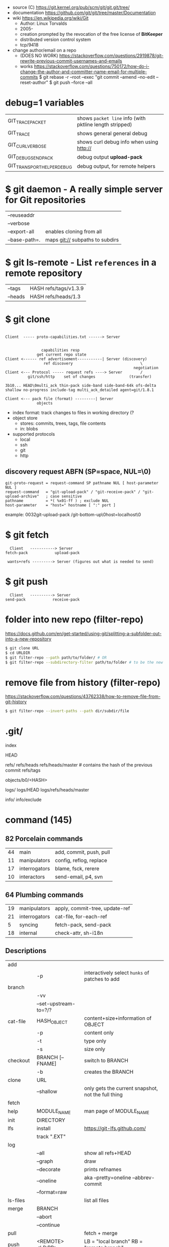 - source (C) https://git.kernel.org/pub/scm/git/git.git/tree/
- documentation https://github.com/git/git/tree/master/Documentation
- wiki https://en.wikipedia.org/wiki/Git
  - Author: Linux Torvalds
  - 2005-
  - creation prompted by the revocation of the free license of *BitKeeper*
  - distributed version control system
  - tcp/9418

- change author/email on a repo
  - (DOES NO WORK) https://stackoverflow.com/questions/2919878/git-rewrite-previous-commit-usernames-and-emails
  - works https://stackoverflow.com/questions/750172/how-do-i-change-the-author-and-committer-name-email-for-multiple-commits
    $ git rebase -r --root --exec "git commit --amend --no-edit --reset-author"
    $ git push --force --all

* debug=1 variables
|----------------------------+---------------------------------------------------------|
| GIT_TRACE_PACKET           | shows =packet line= info (with pktline length stripped) |
| GIT_TRACE                  | shows general general debug                             |
| GIT_CURL_VERBOSE           | shows curl debug info when using http://                |
| GIT_DEBUG_SEND_PACK        | debug output *upload-pack*                              |
| GIT_TRANSPORT_HELPER_DEBUG | debug output, for remote helpers                        |
|----------------------------+---------------------------------------------------------|
* $ git daemon - A really simple server for Git repositories
|---------------+---------------------------------|
| --reuseaddr   |                                 |
| --verbose     |                                 |
| --export-all  | enables cloning from all        |
| --base-path=. | maps git:// subpaths to subdirs |
|---------------+---------------------------------|
* $ git ls-remote - List ~references~ in a remote repository
|---------+-----------------------|
| --tags  | HASH refs/tags/v1.3.9 |
| --heads | HASH refs/heads/1.3   |
|---------+-----------------------|
* $ git clone

[[https://stefan.saasen.me/articles/git-clone-in-haskell-from-the-bottom-up/images/git-clone-overview@2x.png]]

#+begin_src

Client  ----- proto-capabilities.txt ------> Server


                capabilities resp
              get current repo state
Client <------ ref advertisement-----------| Server (discovery)
                 ref discovery                              \
                                                         negotiation
Client <--- Protocol ----- request refs ----> Server        /
          git/ssh/http    set of changes               (transfer)

3b10... HEAD\0multi_ack thin-pack side-band side-band-64k ofs-delta shallow no-progress include-tag multi_ack_detailed agent=git/1.8.1

Client <--- pack file (format) ---------| Server
              objects
#+end_src

- index format: track changes to files in working directory (?
- object store
  - stores: commits, trees, tags, file contents
  - in: blobs
- supported protocols
  - local
  - ssh
  - git
  - http

** discovery request ABFN (SP=space, NUL=\0)
#+begin_src
   git-proto-request = request-command SP pathname NUL [ host-parameter NUL ]
   request-command   = "git-upload-pack" / "git-receive-pack" / "git-upload-archive"   ; case sensitive
   pathname          = *( %x01-ff ) ; exclude NUL
   host-parameter    = "host=" hostname [ ":" port ]
#+end_src
example: 0032git-upload-pack /git-bottom-up\0host=localhost\0

* $ git fetch
#+begin_src
  Client   -----------> Server
fetch-pack            upload-pack

 wants+refs ---------> Server (figures out what is needed to send)
#+end_src

* $ git push
#+begin_src
  Client   ----------> Server
send-pack            receive-pack
#+end_src

* folder into new repo     (filter-repo)

https://docs.github.com/en/get-started/using-git/splitting-a-subfolder-out-into-a-new-repository

#+begin_src sh
  $ git clone URL
  $ cd URLDIR
  $ git filter-repo --path path/to/folder/ # OR
  $ git filter-repo --subdirectory-filter path/to/folder # to be the new rootdir
#+end_src

* remove file from history (filter-repo)

https://stackoverflow.com/questions/43762338/how-to-remove-file-from-git-history

#+begin_src sh
$ git filter-repo --invert-paths --path dir/subdir/file
#+end_src

* .git/

index

HEAD

refs/
refs/heads
refs/heads/master # contains the hash of the previous commit
refs/tags

objects/b0/<HASH>

logs/
logs/HEAD
logs/refs/heads/master

info/
info/exclude

* command (145)

** 82 Porcelain commands
|----+---------------+-------------------------|
| 44 | main          | add, commit, push, pull |
| 11 | manipulators  | config, reflog, replace |
| 17 | interrogators | blame, fsck, rerere     |
| 10 | interactors   | send-email, p4, svn     |
|----+---------------+-------------------------|
** 64 Plumbing commands
|----+---------------+--------------------------------|
| 19 | manipulators  | apply, commit-tree, update-ref |
| 21 | interrogators | cat-file, for-each-ref         |
|  5 | syncing       | fetch-pack, send-pack          |
| 18 | internal      | check-attr, sh-i18n            |
|----+---------------+--------------------------------|
** Descriptions

|--------------+------------------------------+----------------------------------------------------------|
| add          |                              |                                                          |
|              | -p                           | interactively select ~hunks~ of patches to add           |
|--------------+------------------------------+----------------------------------------------------------|
| branch       |                              |                                                          |
|              | -vv                          |                                                          |
|              | --set-upstream-to=?/?        |                                                          |
|--------------+------------------------------+----------------------------------------------------------|
| cat-file     | HASH_OBJECT                  | content+size+information of OBJECT                       |
|              | -p                           | content only                                             |
|              | -t                           | type only                                                |
|              | -s                           | size only                                                |
|--------------+------------------------------+----------------------------------------------------------|
| checkout     | BRANCH [-- FNAME]            | switch to BRANCH                                         |
|              | -b                           | creates the BRANCH                                       |
|--------------+------------------------------+----------------------------------------------------------|
| clone        | URL                          |                                                          |
|              | --shallow                    | only gets the current snapshot, not the full thing       |
|--------------+------------------------------+----------------------------------------------------------|
| fetch        |                              |                                                          |
|--------------+------------------------------+----------------------------------------------------------|
| help         | MODULE_NAME                  | man page of MODULE_NAME                                  |
|--------------+------------------------------+----------------------------------------------------------|
| init         | DIRECTORY                    |                                                          |
|--------------+------------------------------+----------------------------------------------------------|
| lfs          | install                      | https://git-lfs.github.com/                              |
|              | track ".EXT"                 |                                                          |
|--------------+------------------------------+----------------------------------------------------------|
| log          |                              |                                                          |
|              | --all                        | show all refs+HEAD                                       |
|              | --graph                      | draw                                                     |
|              | --decorate                   | prints refnames                                          |
|              | --oneline                    | aka --pretty=oneline --abbrev-commit                     |
|              | --format=raw                 |                                                          |
|--------------+------------------------------+----------------------------------------------------------|
| ls-files     |                              | list all files                                           |
|--------------+------------------------------+----------------------------------------------------------|
| merge        | BRANCH                       |                                                          |
|              | --abort                      |                                                          |
|              | --continue                   |                                                          |
|--------------+------------------------------+----------------------------------------------------------|
| pull         |                              | fetch + merge                                            |
|--------------+------------------------------+----------------------------------------------------------|
| push         | <REMOTE> <LB:RB>             | LB = "local branch" RB = "remote branch"                 |
|--------------+------------------------------+----------------------------------------------------------|
| reflog       |                              | shows the changes YOU made that caused commits to change |
| reset        |                              |                                                          |
|              | --hard HEAD@{1}              | single step undo                                         |
|--------------+------------------------------+----------------------------------------------------------|
| status       |                              |                                                          |
|--------------+------------------------------+----------------------------------------------------------|
| update-index |                              |                                                          |
|              | --add                        |                                                          |
|              | --cache-info MODE HASH FNAME |                                                          |
|--------------+------------------------------+----------------------------------------------------------|
** 1 git stats
Output format: Nr. of lines, hash and message
100 HASH commit message here

| git rev-list HEAD           | get a list of revisions (as hashes)                     |
|                             | HEAD is a ref                                           |
|                             | last commit last                                        |
| git rev-list --reverse HEAD |                                                         |
| git log -1 $revision        | same of just git log                                    |
| git ls-tree $revision       | all the files on revision                               |
| git ls-tree -r $revision    | -r does recursion of commits to actually show the files |
| git show $blobid            | shows whole file                                        |
... | view -             # read only vim
git log --oneline -1 $revision
- on vim
:!./script.sh
:map ,t :w\|:!./script.sh<cr>

* editors

- VSCODE
  https://github.com/gitkraken/vscode-gitlens
  https://github.com/DonJayamanne/gitHistoryVSCode

- git-gutter-fringe font
  https://ianyepan.github.io/posts/emacs-git-gutter/

* github.com

- 2022 removed git:// protocol support https://blog.readthedocs.com/github-git-protocol-deprecation/
  #+begin_src
    git:// -> https://
  #+end_src
- Github Action
  https://simonwillison.net/2020/Oct/9/git-scraping/
  https://news.ycombinator.com/item?id=37082289

**  keywords to close issues https://github.blog/2013-01-22-closing-issues-via-commit-messages/

- accept capitalization
- keywords
  - close
  - closes
  - closed
  - fixes
  - fixed

**  marvinpinto/actions - automatic-releases ConventionalCommitTypes

https://github.com/marvinpinto/actions/blob/873de0f4dc68121da64907afaabe332d194eec17/packages/automatic-releases/src/utils.ts#L42
- feat     = Features
- fix      = Bug Fixes
- docs     = Documentation
- style    = Styles
- refactor = Code Refactoring
- perf     = Performance Improvements
- test     = Tests
- build    = Builds
- ci       = Continuous Integration
- chore    = Chores
- revert   = Reverts

**  alternatives

- Gitlab
- Bitbucket
- https://codeberg.org/
- https://sourcehut.org/
  - aka sr.ht
  - has ci
  - kingcons uses it
  - free while on alpha
  - OS: linux, bsd
    https://man.sr.ht/builds.sr.ht/compatibility.md
